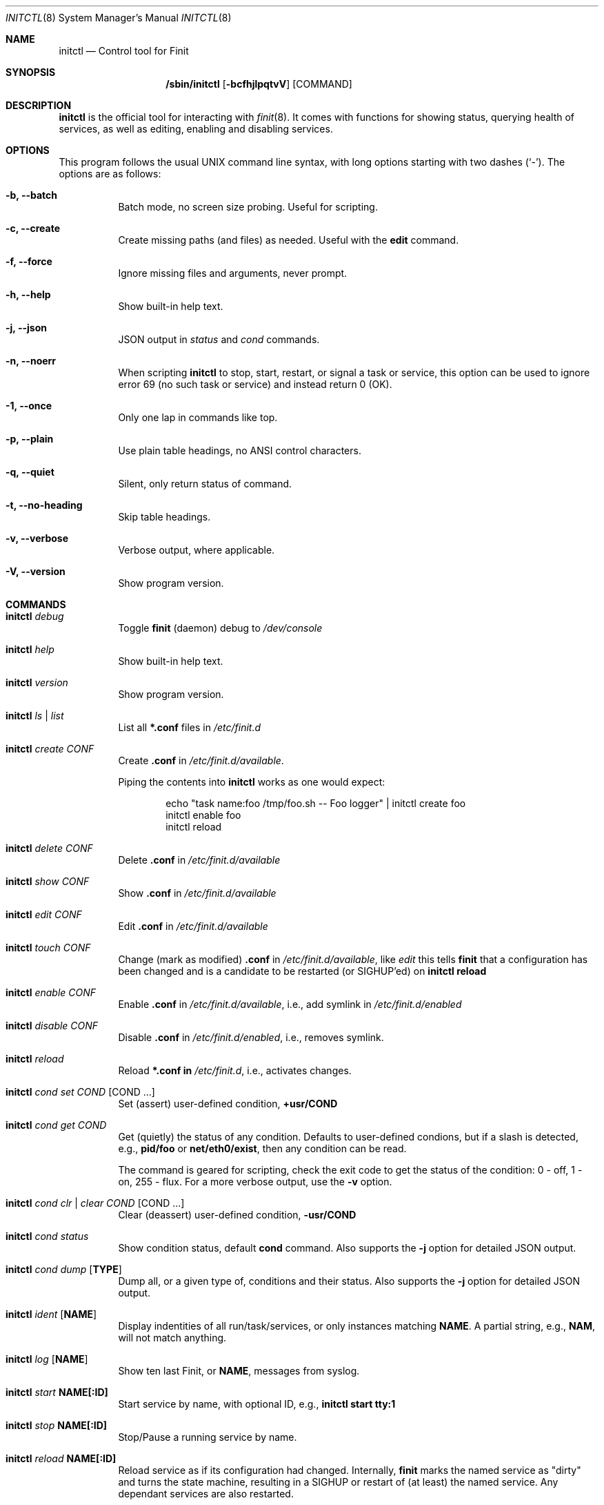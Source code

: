 .\"                                      Hey, EMACS: -*- nroff -*-
.\" First parameter, NAME, should be all caps
.\" Second parameter, SECTION, should be 1-8, maybe w/ subsection
.\" other parameters are allowed: see man(7), man(1)
.Dd June 6, 2021
.\" Please adjust this date whenever revising the manpage.
.Dt INITCTL 8 SMM
.Os Linux
.Sh NAME
.Nm initctl
.Nd Control tool for Finit
.Sh SYNOPSIS
.Nm /sbin/initctl
.Op Fl bcfhjlpqtvV
.Op COMMAND
.Sh DESCRIPTION
.Nm
is the official tool for interacting with
.Xr finit 8 .
It comes with functions for showing status, querying health of services,
as well as editing, enabling and disabling services.
.Sh OPTIONS
This program follows the usual UNIX command line syntax, with long
options starting with two dashes (`-').  The options are as follows:
.Bl -tag -width Ds
.It Fl b, -batch
Batch mode, no screen size probing.  Useful for scripting.
.It Fl c, -create
Create missing paths (and files) as needed.  Useful with the
.Cm edit
command.
.It Fl f, -force
Ignore missing files and arguments, never prompt.
.It Fl h, -help
Show built-in help text.
.It Fl j, -json
JSON output in
.Ar status
and
.Ar cond
commands.
.It Fl n, -noerr
When scripting
.Nm
to stop, start, restart, or signal a task or service, this option can be
used to ignore error 69 (no such task or service) and instead return 0
(OK).
.It Fl 1, -once
Only one lap in commands like top.
.It Fl p, -plain
Use plain table headings, no ANSI control characters.
.It Fl q, -quiet
Silent, only return status of command.
.It Fl t, -no-heading
Skip table headings.
.It Fl v, -verbose
Verbose output, where applicable.
.It Fl V, -version
Show program version.
.El
.Sh COMMANDS
.Bl -tag -width Ds
.It Nm Ar debug
Toggle
.Nm finit
(daemon) debug to
.Pa /dev/console
.It Nm Ar help
Show built-in help text.
.It Nm Ar version
Show program version.
.It Nm Ar ls | list
List all
.Cm *.conf
files in
.Pa /etc/finit.d
.It Nm Ar create Ar CONF
Create
.Cm .conf
in
.Pa /etc/finit.d/available .
.Pp
Piping the contents into
.Nm
works as one would expect:
.Bd -literal -offset indent
echo "task name:foo /tmp/foo.sh -- Foo logger" | initctl create foo
initctl enable foo
initctl reload
.Ed
.It Nm Ar delete Ar CONF
Delete
.Cm .conf
in
.Pa /etc/finit.d/available
.It Nm Ar show Ar CONF
Show
.Cm .conf
in
.Pa /etc/finit.d/available
.It Nm Ar edit Ar CONF
Edit
.Cm .conf
in
.Pa /etc/finit.d/available
.It Nm Ar touch Ar CONF
Change (mark as modified)
.Cm .conf
in
.Pa /etc/finit.d/available ,
like
.Ar edit
this tells
.Nm finit
that a configuration has been changed and is a candidate to be restarted
(or SIGHUP'ed) on
.Cm initctl reload
.It Nm Ar enable Ar CONF
Enable
.Cm .conf
in
.Pa /etc/finit.d/available ,
i.e., add symlink in
.Pa /etc/finit.d/enabled
.It Nm Ar disable Ar CONF
Disable
.Cm .conf
in
.Pa /etc/finit.d/enabled ,
i.e., removes symlink.
.It Nm Ar reload
Reload
.Cm *.conf in
.Pa /etc/finit.d ,
i.e., activates changes.
.It Nm Ar cond set Ar COND Op COND ...
Set (assert) user-defined condition,
.Cm +usr/COND
.It Nm Ar cond get Ar COND
Get (quietly) the status of any condition.  Defaults to user-defined
condions, but if a slash is detected, e.g.,
.Cm pid/foo
or
.Cm net/eth0/exist ,
then any condition can be read.
.Pp
The command is geared for scripting, check the exit code to get the
status of the condition: 0 - off, 1 - on, 255 - flux.  For a more
verbose output, use the
.Fl v
option.
.It Nm Ar cond clr | clear Ar COND Op COND ...
Clear (deassert) user-defined condition,
.Cm -usr/COND
.It Nm Ar cond status
Show condition status, default
.Cm cond
command.  Also supports the
.Fl j
option for detailed JSON output.
.It Nm Ar cond dump Op Cm TYPE
Dump all, or a given type of, conditions and their status.  Also
supports the
.Fl j
option for detailed JSON output.
.It Nm Ar ident Op Cm NAME
Display indentities of all run/task/services, or only instances
matching
.Cm NAME .
A partial string, e.g.,
.Cm NAM ,
will not match anything.
.It Nm Ar log Op Cm NAME
Show ten last Finit, or
.Cm NAME ,
messages from syslog.
.It Nm Ar start Cm NAME[:ID]
Start service by name, with optional ID, e.g.,
.Cm initctl start tty:1
.It Nm Ar stop Cm NAME[:ID]
Stop/Pause a running service by name.
.It Nm Ar reload Cm NAME[:ID]
Reload service as if its configuration had changed.  Internally,
.Nm finit
marks the named service as "dirty" and turns the state machine,
resulting in a SIGHUP or restart of (at least) the named service.
Any dependant services are also restarted.
.Pp
.Sy Note:
no .conf file is reloaded with this variant of the command.  Essentially
it is the same as calling
.Cm restart .
Except for two things:
.Bl -enum -offset indent -compact
.It
if the service supports HUP, it's signaled instead of stop-started, and
.It
it allows restarting run/task in the same runlevel -- which is otherwise
restricted.
.El
.It Nm Ar signal Cm NAME:[ID] S
Send signal S to service, by name.
.Cm S
may be a complete signal name such as SIGHUP, or short name such as HUP, or the signal number such as 1 (SIGHUP).
.It Nm Ar restart Cm NAME[:ID]
Restart (stop/start) service by name.
.It Nm Ar status Cm NAME[:ID]
Show service status, by name.  If only
.Cm NAME
is given and multiple instances exits, a summary of all matching
instances are shown.  Only an exact match displays detailed status
for a given instance.
.Pp
With the
.Fl q
option this command is silent, provided the
.Ar NAME[:ID]
selection matches a single run/task/service. The exit code of
.Nm
is non-zero if there is a problem.  Zero is returned if a run/task has
run (at least) once in the current runlevel, and when a service is running
(as expected).  See the
.Fl j
option for detailed JSON output suitable for machine parsing.
.Pp
.Sy Tip:
.Xr jq 1
is a useful scripting tool in combination with JSON output.
.It Nm Ar status
Show status of all services, default command.  Also supports the
.Fl j
option for detailed JSON output.
.It Nm Ar cgroup
List cgroup config overview.
.It Nm Ar ps
List processes based on cgroups.
.It Nm Ar top
Show top-like listing based on cgroups.
.It Nm Ar plugins
List installed plugins.
.It Nm Ar runlevel Op Ar 0-9
Show or set runlevel: 0 halt, 6 reboot.
.It Nm Ar reboot
Reboot system, default if
.Cm reboot
is symlinked to
.Nm .
.It Nm Ar halt
Halt system, default if
.Cm halt
is symlinked to
.Nm .
.It Nm Ar poweroff
Power-off system, default if
.Cm poweroff
is symlinked to
.Nm .
.It Nm Ar suspend
Suspend system, default if
.Cm suspend
is symlinked to
.Nm .
.It Nm Ar utmp show
Raw dump of UTMP/WTMP db.
.El
.Sh SEE ALSO
.Xr finit.conf 5
.Xr finit 8
.Sh AUTHORS
.Nm finit
was conceived and reverse engineered by Claudio Matsuoka.  Since v1.0,
maintained by Joachim Wiberg, with contributions by many others.
